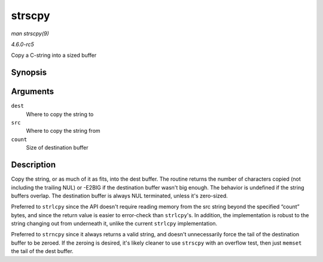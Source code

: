 .. -*- coding: utf-8; mode: rst -*-

.. _API-strscpy:

=======
strscpy
=======

*man strscpy(9)*

*4.6.0-rc5*

Copy a C-string into a sized buffer


Synopsis
========

.. c:function:: ssize_t strscpy( char * dest, const char * src, size_t count )

Arguments
=========

``dest``
    Where to copy the string to

``src``
    Where to copy the string from

``count``
    Size of destination buffer


Description
===========

Copy the string, or as much of it as fits, into the dest buffer. The
routine returns the number of characters copied (not including the
trailing NUL) or -E2BIG if the destination buffer wasn't big enough. The
behavior is undefined if the string buffers overlap. The destination
buffer is always NUL terminated, unless it's zero-sized.

Preferred to ``strlcpy`` since the API doesn't require reading memory
from the src string beyond the specified “count” bytes, and since the
return value is easier to error-check than ``strlcpy``'s. In addition,
the implementation is robust to the string changing out from underneath
it, unlike the current ``strlcpy`` implementation.

Preferred to ``strncpy`` since it always returns a valid string, and
doesn't unnecessarily force the tail of the destination buffer to be
zeroed. If the zeroing is desired, it's likely cleaner to use
``strscpy`` with an overflow test, then just ``memset`` the tail of the
dest buffer.


.. ------------------------------------------------------------------------------
.. This file was automatically converted from DocBook-XML with the dbxml
.. library (https://github.com/return42/sphkerneldoc). The origin XML comes
.. from the linux kernel, refer to:
..
.. * https://github.com/torvalds/linux/tree/master/Documentation/DocBook
.. ------------------------------------------------------------------------------

